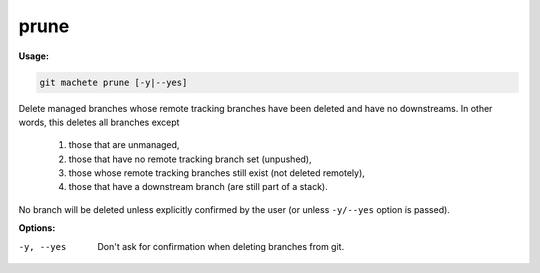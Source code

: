 .. _prune:

prune
=====
**Usage:**

.. code-block:: shell

    git machete prune [-y|--yes]

Delete managed branches whose remote tracking branches have been deleted and have no downstreams.
In other words, this deletes all branches except

    1. those that are unmanaged,
    2. those that have no remote tracking branch set (unpushed),
    3. those whose remote tracking branches still exist (not deleted remotely),
    4. those that have a downstream branch (are still part of a stack).

No branch will be deleted unless explicitly confirmed by the user (or unless ``-y/--yes`` option is passed).

**Options:**

-y, --yes                  Don't ask for confirmation when deleting branches from git.

